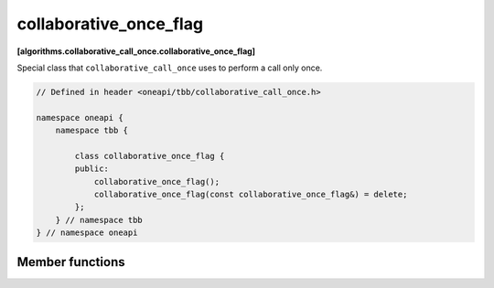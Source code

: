 .. SPDX-FileCopyrightText: 2019-2021 Intel Corporation
..
.. SPDX-License-Identifier: CC-BY-4.0

=======================
collaborative_once_flag
=======================
**[algorithms.collaborative_call_once.collaborative_once_flag]**

Special class that ``collaborative_call_once`` uses to perform a call only once.

.. code:: cpp

    // Defined in header <oneapi/tbb/collaborative_call_once.h>

    namespace oneapi {
        namespace tbb {
            
            class collaborative_once_flag {
            public:
                collaborative_once_flag();
                collaborative_once_flag(const collaborative_once_flag&) = delete;
            };
        } // namespace tbb
    } // namespace oneapi

Member functions
----------------

.. cpp:function:: collaborative_once_flag()

    Constructs an ``collaborative_once_flag`` object. The initial state indicates that no function has been called.
